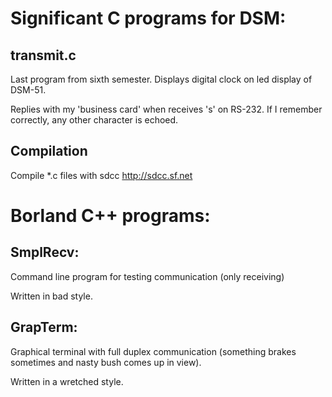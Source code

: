 * Significant C programs for DSM:

** transmit.c
  Last program from sixth semester. Displays digital clock on led display
  of DSM-51.
  
  Replies with my 'business card' when receives 's' on RS-232. If I remember
  correctly, any other character is echoed.
  
** Compilation
   Compile *.c files with sdcc http://sdcc.sf.net

* Borland C++ programs:

** SmplRecv:
   Command line program for testing communication (only receiving)
   
   Written in bad style.

** GrapTerm:
   Graphical terminal with full duplex communication (something brakes sometimes
   and nasty bush comes up in view).
   
   Written in a wretched style.

